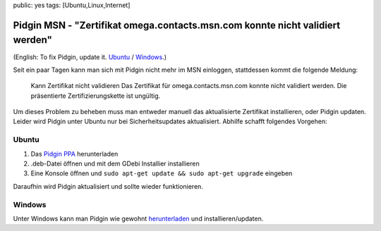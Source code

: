 public: yes
tags: [Ubuntu,Linux,Internet]

Pidgin MSN - "Zertifikat omega.contacts.msn.com konnte nicht validiert werden"
==============================================================================

(English: To fix Pidgin, update it.
`Ubuntu <http://pidgin.im/download/ubuntu/>`_ /
`Windows <http://pidgin.im/download/windows/>`_.)

Seit ein paar Tagen kann man sich mit Pidgin nicht mehr im MSN
einloggen, stattdessen kommt die folgende Meldung:

    Kann Zertifikat nicht validieren Das Zertifikat für
    omega.contacts.msn.com konnte nicht validiert werden. Die
    präsentierte Zertifizierungskette ist ungültig.

Um dieses Problem zu beheben muss man entweder manuell das aktualisierte
Zertifikat installieren, oder Pidgin updaten. Leider wird Pidgin unter
Ubuntu nur bei Sicherheitsupdates aktualisiert. Abhilfe schafft
folgendes Vorgehen:

Ubuntu
~~~~~~

#. Das `Pidgin
   PPA <https://launchpad.net/~pidgin-developers/+archive/ppa/+files/pidgin-ppa_0.0.3_all.deb>`_
   herunterladen
#. .deb-Datei öffnen und mit dem GDebi Installier installieren
#. Eine Konsole öffnen und
   ``sudo apt-get update && sudo apt-get upgrade`` eingeben

Daraufhin wird Pidgin aktualisiert und sollte wieder funktionieren.

Windows
~~~~~~~

Unter Windows kann man Pidgin wie gewohnt
`herunterladen <http://pidgin.im/download/windows/>`_ und
installieren/updaten.

